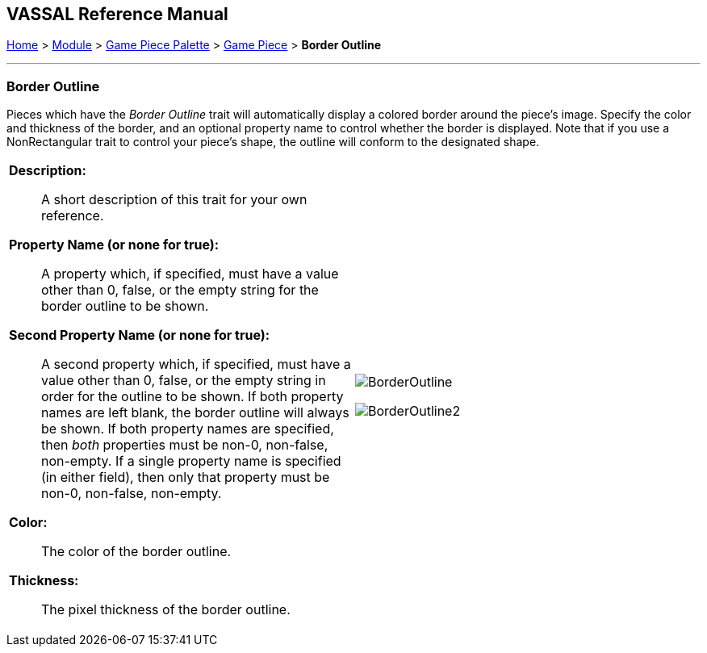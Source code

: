 // Mark When Moved is internally known as MovementMarkable
== VASSAL Reference Manual
[#top]

[.small]#<<index.adoc#toc,Home>> > <<GameModule.adoc#top,Module>> > <<PieceWindow.adoc#top,Game Piece Palette>> > <<GamePiece.adoc#top,Game Piece>> > *Border Outline*#

'''''

=== Border Outline

Pieces which have the _Border Outline_ trait will automatically display a colored border around the piece's image. Specify the color and thickness of the border, and an optional property name to control whether the border is displayed. Note that if you use a NonRectangular trait to control your piece's shape, the outline will conform to the designated shape.

[width="100%",cols="50%a,50%a",]
|===
|
*Description:*:: A short description of this trait for your own reference.

*Property Name (or none for true):*:: A property which, if specified, must have a value other than 0, false, or the empty string for the border outline to be shown.

*Second Property Name (or none for true):*:: A second property which, if specified, must have a value other than 0, false, or the empty string in order for the outline to be shown. If both property names are left blank, the border outline will always be shown. If both property names are specified, then _both_ properties must be non-0, non-false, non-empty. If a single property name is specified (in either field), then only that property must be non-0, non-false, non-empty.

*Color:*:: The color of the border outline.

*Thickness:*:: The pixel thickness of the border outline.

|image:images/BorderOutline.png[]

image:images/BorderOutline2.png[] +
|===
